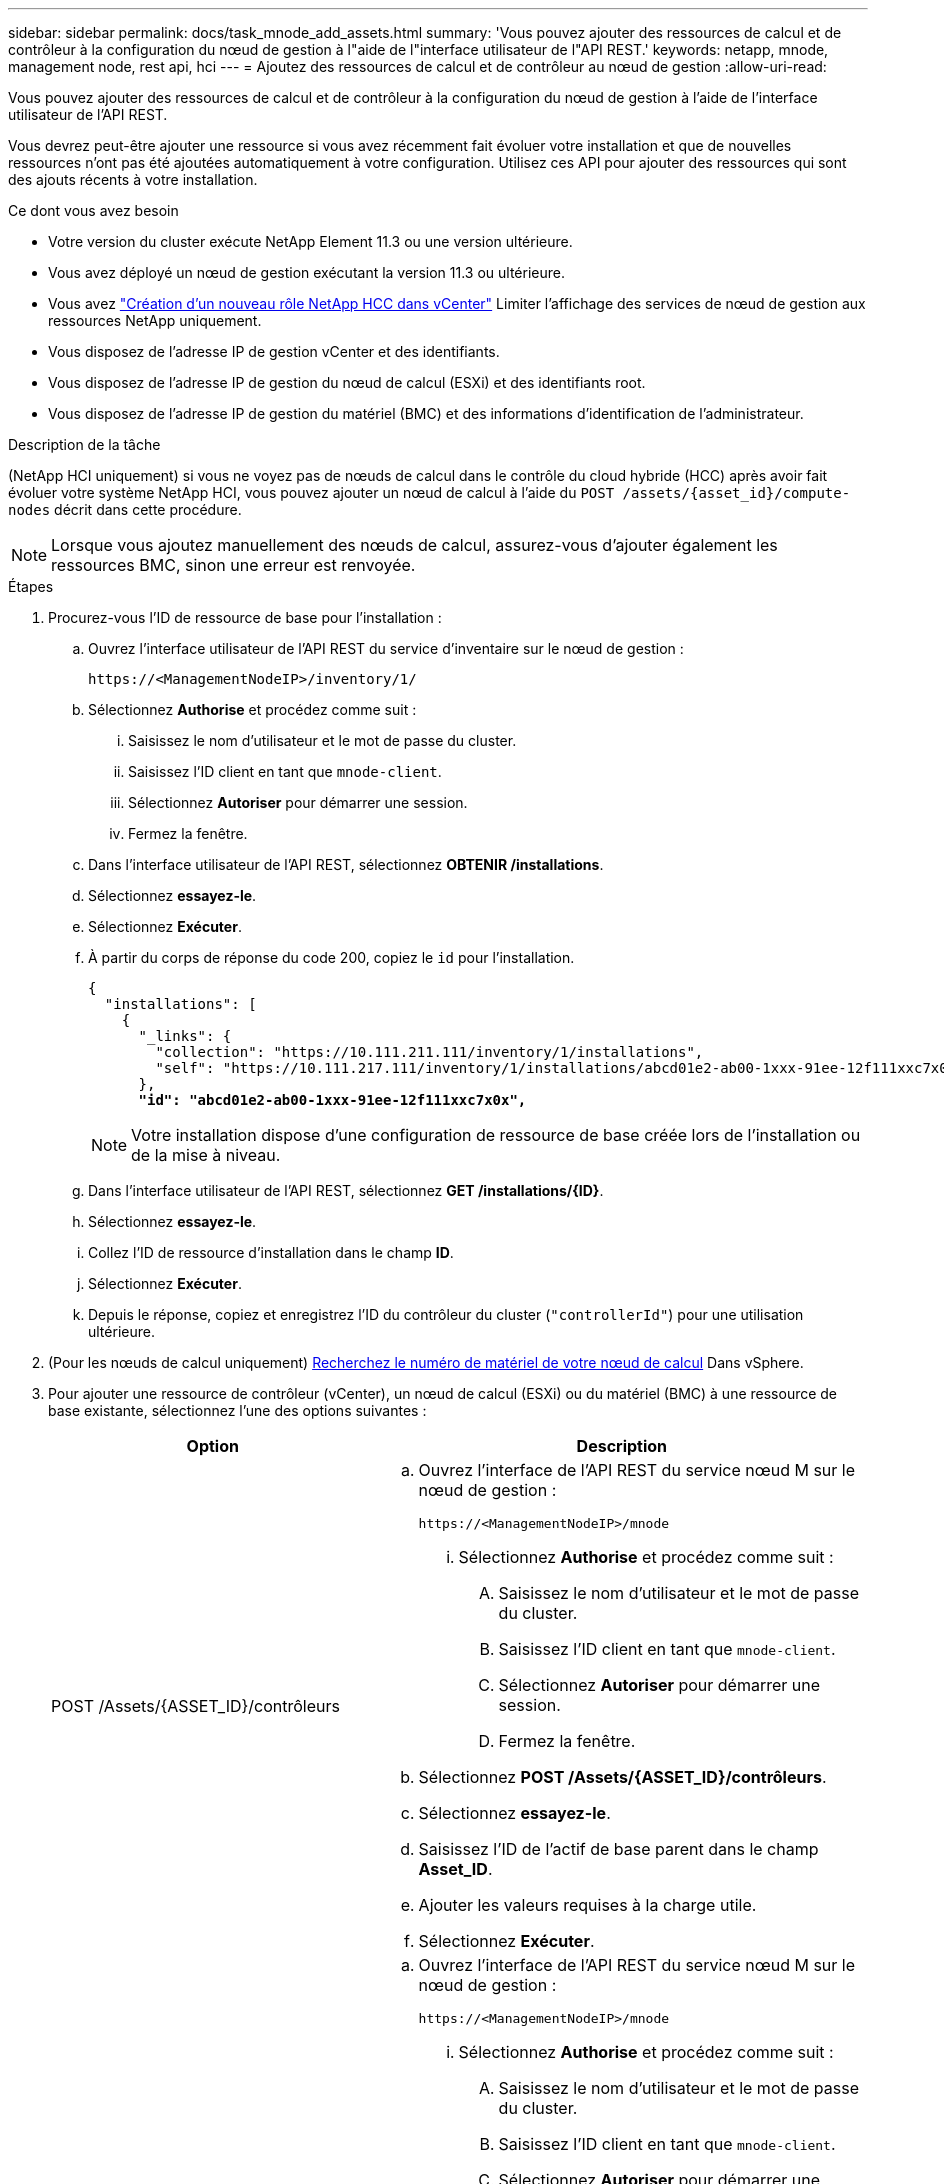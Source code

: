 ---
sidebar: sidebar 
permalink: docs/task_mnode_add_assets.html 
summary: 'Vous pouvez ajouter des ressources de calcul et de contrôleur à la configuration du nœud de gestion à l"aide de l"interface utilisateur de l"API REST.' 
keywords: netapp, mnode, management node, rest api, hci 
---
= Ajoutez des ressources de calcul et de contrôleur au nœud de gestion
:allow-uri-read: 


[role="lead"]
Vous pouvez ajouter des ressources de calcul et de contrôleur à la configuration du nœud de gestion à l'aide de l'interface utilisateur de l'API REST.

Vous devrez peut-être ajouter une ressource si vous avez récemment fait évoluer votre installation et que de nouvelles ressources n'ont pas été ajoutées automatiquement à votre configuration. Utilisez ces API pour ajouter des ressources qui sont des ajouts récents à votre installation.

.Ce dont vous avez besoin
* Votre version du cluster exécute NetApp Element 11.3 ou une version ultérieure.
* Vous avez déployé un nœud de gestion exécutant la version 11.3 ou ultérieure.
* Vous avez link:task_mnode_create_netapp_hcc_role_vcenter.html["Création d'un nouveau rôle NetApp HCC dans vCenter"] Limiter l'affichage des services de nœud de gestion aux ressources NetApp uniquement.
* Vous disposez de l'adresse IP de gestion vCenter et des identifiants.
* Vous disposez de l'adresse IP de gestion du nœud de calcul (ESXi) et des identifiants root.
* Vous disposez de l'adresse IP de gestion du matériel (BMC) et des informations d'identification de l'administrateur.


.Description de la tâche
(NetApp HCI uniquement) si vous ne voyez pas de nœuds de calcul dans le contrôle du cloud hybride (HCC) après avoir fait évoluer votre système NetApp HCI, vous pouvez ajouter un nœud de calcul à l'aide du `POST /assets/{asset_id}/compute-nodes` décrit dans cette procédure.


NOTE: Lorsque vous ajoutez manuellement des nœuds de calcul, assurez-vous d'ajouter également les ressources BMC, sinon une erreur est renvoyée.

.Étapes
. Procurez-vous l'ID de ressource de base pour l'installation :
+
.. Ouvrez l'interface utilisateur de l'API REST du service d'inventaire sur le nœud de gestion :
+
[listing]
----
https://<ManagementNodeIP>/inventory/1/
----
.. Sélectionnez *Authorise* et procédez comme suit :
+
... Saisissez le nom d'utilisateur et le mot de passe du cluster.
... Saisissez l'ID client en tant que `mnode-client`.
... Sélectionnez *Autoriser* pour démarrer une session.
... Fermez la fenêtre.


.. Dans l'interface utilisateur de l'API REST, sélectionnez *OBTENIR ​/installations*.
.. Sélectionnez *essayez-le*.
.. Sélectionnez *Exécuter*.
.. À partir du corps de réponse du code 200, copiez le `id` pour l'installation.
+
[listing, subs="+quotes"]
----
{
  "installations": [
    {
      "_links": {
        "collection": "https://10.111.211.111/inventory/1/installations",
        "self": "https://10.111.217.111/inventory/1/installations/abcd01e2-ab00-1xxx-91ee-12f111xxc7x0x"
      },
      *"id": "abcd01e2-ab00-1xxx-91ee-12f111xxc7x0x",*
----
+

NOTE: Votre installation dispose d'une configuration de ressource de base créée lors de l'installation ou de la mise à niveau.

.. Dans l'interface utilisateur de l'API REST, sélectionnez *GET /installations/{ID}*.
.. Sélectionnez *essayez-le*.
.. Collez l'ID de ressource d'installation dans le champ *ID*.
.. Sélectionnez *Exécuter*.
.. Depuis le réponse, copiez et enregistrez l'ID du contrôleur du cluster (`"controllerId"`) pour une utilisation ultérieure.


. (Pour les nœuds de calcul uniquement) xref:task_mnode_locate_hardware_tag.adoc[Recherchez le numéro de matériel de votre nœud de calcul] Dans vSphere.
. Pour ajouter une ressource de contrôleur (vCenter), un nœud de calcul (ESXi) ou du matériel (BMC) à une ressource de base existante, sélectionnez l'une des options suivantes :
+
[cols="40,60"]
|===
| Option | Description 


| POST /Assets/{ASSET_ID}/contrôleurs  a| 
.. Ouvrez l'interface de l'API REST du service nœud M sur le nœud de gestion :
+
[listing]
----
https://<ManagementNodeIP>/mnode
----
+
... Sélectionnez *Authorise* et procédez comme suit :
+
.... Saisissez le nom d'utilisateur et le mot de passe du cluster.
.... Saisissez l'ID client en tant que `mnode-client`.
.... Sélectionnez *Autoriser* pour démarrer une session.
.... Fermez la fenêtre.




.. Sélectionnez *POST /Assets/{ASSET_ID}/contrôleurs*.
.. Sélectionnez *essayez-le*.
.. Saisissez l'ID de l'actif de base parent dans le champ *Asset_ID*.
.. Ajouter les valeurs requises à la charge utile.
.. Sélectionnez *Exécuter*.




| POST /Assets/{ASSET_ID}/Compute-nodes  a| 
.. Ouvrez l'interface de l'API REST du service nœud M sur le nœud de gestion :
+
[listing]
----
https://<ManagementNodeIP>/mnode
----
+
... Sélectionnez *Authorise* et procédez comme suit :
+
.... Saisissez le nom d'utilisateur et le mot de passe du cluster.
.... Saisissez l'ID client en tant que `mnode-client`.
.... Sélectionnez *Autoriser* pour démarrer une session.
.... Fermez la fenêtre.




.. Sélectionnez *POST /Assets/{ASSET_ID}/Compute-nodes*.
.. Sélectionnez *essayez-le*.
.. Entrez l'ID d'actif de base parent que vous avez copié à une étape précédente dans le champ *Asset_ID*.
.. Dans la charge utile, procédez comme suit :
+
... Saisissez l'IP de gestion du nœud dans le `ip` légale.
... Pour `hardwareTag`, entrez la valeur de l'étiquette matérielle que vous avez enregistrée lors d'une étape précédente.
... Entrez d'autres valeurs, si nécessaire.


.. Sélectionnez *Exécuter*.




| POST /Assets/{ASSET_ID}/Hardware-nodes  a| 
.. Ouvrez l'interface de l'API REST du service nœud M sur le nœud de gestion :
+
[listing]
----
https://<ManagementNodeIP>/mnode
----
+
... Sélectionnez *Authorise* et procédez comme suit :
+
.... Saisissez le nom d'utilisateur et le mot de passe du cluster.
.... Saisissez l'ID client en tant que `mnode-client`.
.... Sélectionnez *Autoriser* pour démarrer une session.
.... Fermez la fenêtre.




.. Sélectionnez *POST /Assets/{ASSET_ID}/Hardware-nodes*.
.. Sélectionnez *essayez-le*.
.. Saisissez l'ID de l'actif de base parent dans le champ *Asset_ID*.
.. Ajouter les valeurs requises à la charge utile.
.. Sélectionnez *Exécuter*.


|===




== Trouvez plus d'informations

https://docs.netapp.com/us-en/vcp/index.html["Plug-in NetApp Element pour vCenter Server"^]
